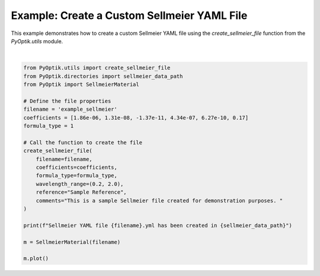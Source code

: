 
.. DO NOT EDIT.
.. THIS FILE WAS AUTOMATICALLY GENERATED BY SPHINX-GALLERY.
.. TO MAKE CHANGES, EDIT THE SOURCE PYTHON FILE:
.. "gallery/utils/create_sellmeier_file.py"
.. LINE NUMBERS ARE GIVEN BELOW.

.. only:: html

    .. note::
        :class: sphx-glr-download-link-note

        :ref:`Go to the end <sphx_glr_download_gallery_utils_create_sellmeier_file.py>`
        to download the full example code

.. rst-class:: sphx-glr-example-title

.. _sphx_glr_gallery_utils_create_sellmeier_file.py:


Example: Create a Custom Sellmeier YAML File
============================================

This example demonstrates how to create a custom Sellmeier YAML file using the
`create_sellmeier_file` function from the `PyOptik.utils` module.

.. GENERATED FROM PYTHON SOURCE LINES 8-33



.. image-sg:: /gallery/utils/images/sphx_glr_create_sellmeier_file_001.png
   :alt: Refractive Index vs. Wavelength: [example_sellmeier]
   :srcset: /gallery/utils/images/sphx_glr_create_sellmeier_file_001.png
   :class: sphx-glr-single-img


.. rst-class:: sphx-glr-script-out

 .. code-block:: none

    Sellmeier data saved to /Users/martinpdes/Desktop/GitProject/PyOptik/PyOptik/data/sellmeier/example_sellmeier.yml
    Sellmeier YAML file example_sellmeier.yml has been created in /Users/martinpdes/Desktop/GitProject/PyOptik/PyOptik/data/sellmeier






|

.. code-block:: python3


    from PyOptik.utils import create_sellmeier_file
    from PyOptik.directories import sellmeier_data_path
    from PyOptik import SellmeierMaterial

    # Define the file properties
    filename = 'example_sellmeier'
    coefficients = [1.86e-06, 1.31e-08, -1.37e-11, 4.34e-07, 6.27e-10, 0.17]
    formula_type = 1

    # Call the function to create the file
    create_sellmeier_file(
        filename=filename,
        coefficients=coefficients,
        formula_type=formula_type,
        wavelength_range=(0.2, 2.0),
        reference="Sample Reference",
        comments="This is a sample Sellmeier file created for demonstration purposes. "
    )

    print(f"Sellmeier YAML file {filename}.yml has been created in {sellmeier_data_path}")

    m = SellmeierMaterial(filename)

    m.plot()


.. rst-class:: sphx-glr-timing

   **Total running time of the script:** (0 minutes 0.168 seconds)


.. _sphx_glr_download_gallery_utils_create_sellmeier_file.py:

.. only:: html

  .. container:: sphx-glr-footer sphx-glr-footer-example




    .. container:: sphx-glr-download sphx-glr-download-python

      :download:`Download Python source code: create_sellmeier_file.py <create_sellmeier_file.py>`

    .. container:: sphx-glr-download sphx-glr-download-jupyter

      :download:`Download Jupyter notebook: create_sellmeier_file.ipynb <create_sellmeier_file.ipynb>`


.. only:: html

 .. rst-class:: sphx-glr-signature

    `Gallery generated by Sphinx-Gallery <https://sphinx-gallery.github.io>`_
